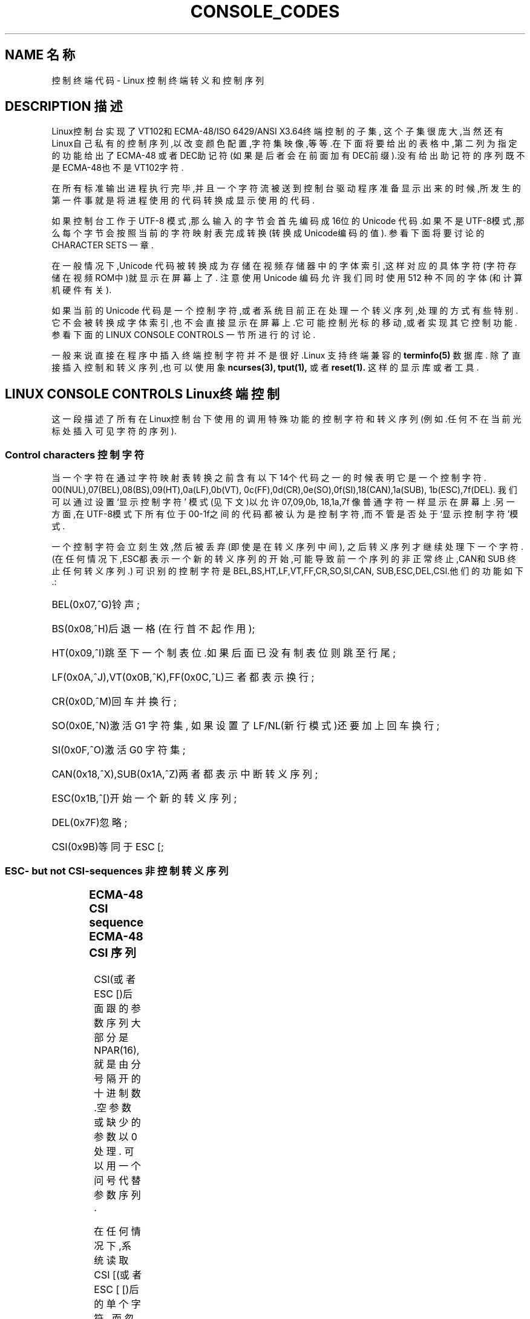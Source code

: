'\" t
.\" Copyright (c)1996 Andries Brouwer <aeb@cwi.nl>, Mon Oct 31 22:13:04 1996
.\"
.\" This is free documentation; you can redistribute it and/or
.\" modify it under the terms of the GNU General Public License as
.\" published by the Free Software Foundation; either version 2 of
.\" the License, or (at your option)any later version.
.\"
.\" This is combined from many sources.
.\" For Linux, the definitive source is of course console.c.
.\" About vt100-like escape sequences in general there are
.\" the ISO 6429 and ISO 2022 norms, the descriptions of
.\" an actual vt100, and the xterm docs (ctlseqs.ms).
.\" Substantial portions of this text are derived from a write-up
.\" by Eric S.Raymond <esr@thyrsus.com>.
.\"
.\" Tiny correction, aeb, 961107.
.\"
.TH CONSOLE_CODES 4 "October 31, 1996" "Linux" "Linux Programmer's Manual"
.SH NAME 名称
控制终端代码 \- Linux 控制终端转义和控制序列
.SH DESCRIPTION 描述
Linux控制台实现了VT102和ECMA-48/ISO 6429/ANSI X3.64终端控制的子集,
这个子集很庞大,当然还有Linux自己私有的控制序列,以改变颜色配置,字符
集映像,等等.在下面将要给出的表格中,第二列为指定的功能给出了ECMA-48
或者DEC助记符(如果是后者会在前面加有DEC前缀).没有给出助记符的序列
既不是ECMA-48也不是VT102字符.
.LP
在所有标准输出进程执行完毕,并且一个字符流被送到控制台
驱动程序准备显示出来的时候,所发生的第一件事就是将进程
使用的代码转换成显示使用的代码.
.LP
如果控制台工作于 UTF-8 模式,那么输入的字节会首先编码
成16位的 Unicode 代码.如果不是UTF-8模式,那么每个字节
会按照当前的字符映射表完成转换(转换成Unicode编码的值).
参看下面将要讨论的 CHARACTER SETS 一章.
.LP
在一般情况下,Unicode 代码被转换成为存储在视频存储器中的
字体索引,这样对应的具体字符(字符存储在视频ROM中)就显示
在屏幕上了.
注意使用 Unicode 编码允许我们同时使用 512 种不同的字体(和
计算机硬件有关).
.LP
如果当前的 Unicode 代码是一个控制字符,或者系统目前正在处
理一个转义序列,处理的方式有些特别.它不会被转换成字体索
引,也不会直接显示在屏幕上.它可能控制光标的移动,或者实现
其它控制功能.参看下面的 LINUX CONSOLE CONTROLS 一节
所进行的讨论.
.LP
一般来说直接在程序中插入终端控制字符并不是很好.Linux 支
持终端兼容的 
.BR terminfo(5)
数据库.
除了直接插入控制和转义序列,也可以使用象
.BR ncurses(3),
.BR tput(1),
或者
.BR reset(1).
这样的显示库或者工具.

.SH LINUX CONSOLE CONTROLS Linux终端控制

这一段描述了所有在Linux控制台下使用的调用特殊功能的控制字符
和转义序列(例如.任何不在当前光标处插入可见字符的序列).
.SS "Control characters" "控制字符"
当一个字符在通过字符映射表转换之前含有以下14个代码之一的时
候表明它是一个控制字符.
00(NUL),07(BEL),08(BS),09(HT),0a(LF),0b(VT),
0c(FF),0d(CR),0e(SO),0f(SI),18(CAN),1a(SUB),
1b(ESC),7f(DEL).
我们可以通过设置 `显示控制字符' 模式(见下文)以允许07,09,0b,
18,1a,7f 像普通字符一样显示在屏幕上.另一方面,在UTF-8模式下
所有位于 00-1f之间的代码都被认为是控制字符,而不管是否处于
`显示控制字符'模式.

一个控制字符会立刻生效,然后被丢弃(即使是在转义序列中间),
之后转义序列才继续处理下一个字符.
(在任何情况下,ESC都表示一个新的转义序列的开始,可能导致 
前一个序列的非正常终止,CAN和SUB 终止任何转义序列.)
可识别的控制字符是BEL,BS,HT,LF,VT,FF,CR,SO,SI,CAN,
SUB,ESC,DEL,CSI.他们的功能如下.:
.HP
BEL(0x07,^G)铃声;
.HP
BS(0x08,^H)后退一格(在行首不起作用);
.HP
HT(0x09,^I)跳至下一个制表位.如果后面已没有制表位则跳至行尾;
.HP
LF(0x0A,^J),VT(0x0B,^K),FF(0x0C,^L)三者都表示换行;
.HP
CR(0x0D,^M)回车并换行;
.HP
SO(0x0E,^N)激活 G1 字符集,
如果设置了 LF/NL(新行模式)还要加上回车换行;
.HP
SI(0x0F,^O)激活 G0 字符集;
.HP
CAN(0x18,^X),SUB(0x1A,^Z)两者都表示中断转义序列;
.HP
ESC(0x1B,^[)开始一个新的转义序列;
.HP
DEL(0x7F)忽略;
.HP
CSI(0x9B)等同于 ESC [;
.LP

.SS "ESC- but not CSI-sequences" "非控制转义序列"
.TS
l l l.
ESC c	RIS	重绘屏幕.
ESC D	IND	换行.
ESC E	NEL	新的一行.
ESC H	HTS	设置当前列为制表位.
ESC M	RI	翻转换行(Reverse linefeed).
ESC Z	DECID	DEC 私有定义.内核将其解释为
		VT102字符,返回字符ESC [ ? 6 c.
ESC 7	DECSC	存储当前状态(光标坐标,
		属性,字符集).
ESC 8	DECRC	恢复上一次储存的设置
ESC [	CSI	控制序列介绍
ESC %		开始一个字符集选择序列
ESC % @		\0\0\0选择默认字符集(ISO 646 / ISO 8859-1)
ESC % G		\0\0\0选择 UTF-8
ESC % 8		\0\0\0选择 UTF-8(已不用)
ESC # 8	DECALN	DEC 屏幕校准测试 - 以E's填充屏幕.
ESC(		开始一个 G0 字符集定义序列
ESC( B		\0\0\0选择默认字符集(ISO 8859-1 mapping)
ESC( 0		\0\0\0选择 vt100 图形映射
ESC( U		\0\0\0选择空映射 - 直接访问字符ROM
ESC( K		\0\0\0选择用户映射 -  由程序\fBmapscrn\fP(8)
		\0\0\0加载.
ESC )		开始一个 G1 字符集定义
		(后面跟 B,0,U,K,同上).
ESC >	DECPNM	设置数字小键盘模式
ESC =	DECPAM	设置程序键盘模式
ESC ]	OSC	(是perating system command的缩写)
		ESC ] P \fInrrggbb\fP: 设置调色板,后面紧跟7个
		十六进制数,再跟一个 P :-(.
		这里 \fIn\fP 是颜色(0-16),而 \fIrrggbb\fP 表示
		红/绿/蓝 值(0-255).
		ESC ] R: 重置调色板
.TE
.SS "ECMA-48 CSI sequence" "ECMA-48 CSI 序列"

CSI(或者 ESC [)后面跟的参数序列大部分是NPAR(16),
就是由分号隔开的十进制数.空参数或缺少的参数以0处理.
可以用一个问号代替参数序列.

在任何情况下,系统读取 CSI [(或者 ESC [ [)后的单个字符,
而忽略整个序列.(用于忽略回显功能键.)

CSI 序列的动作由其最后一个字符决定.

.TS
l l l.
@	ICH	用#符号指示空格.
A	CUU	光标上移到#标识的行.
B	CUD	光标下移到#标识的行.
C	CUF	光标右移到#标识的列.
D	CUB	光标左移到#标识的列.
E	CNL	将光标下移到#指示的行的第一列.
F	CPL	将光标上移到#指示的行的第一列.
G	CHA	光标移动到当前行的指定列.
H	CUP	光标移动到指定行和列(以1行1列为参照).
J	ED	删除(默认从当前光标处到行尾的)内容.
		ESC [ 1 J: 删除从开始到光标处的内容.
		ESC [ 2 J: 清空整个屏幕.
K	EL	删除行(默认从当前光标处到结尾).
		ESC [ 1 K: 删除从行首到当前光标处的内容.
		ESC [ 2 K: 删除整行.
L	IL	在空行插入#.
M	DL	删除#标记的行.
P	DCH	删除当前行中#标记的字符.
X	ECH	删除当前行中#标记的单词.
a	HPR	光标移动到#标记的右边.
c	DA	以`I am a VT102'应答 ESC [ ? 6 c: 
d	VPA	光标移动到当前列指定行
e	VPR	光标移动到#标记的下一行.
f	HVP	光标移动到指定的行和列.
g	TBC	没有参数: 清除当前位置的制表站.
		ESC [ 3 g: 删除所有制表站.
h	SM	设置模式(见下文).
l	RM	重置模式(见下文).
m	SGR	设置属性(见下文).
n	DSR	状态报告(见下文).
q	DECLL	设置键盘指示灯.
		ESC [ 0 q: 熄灭所有指示灯
		ESC [ 1 q: 点亮 Scroll Lock 灯
		ESC [ 2 q: 点亮 Num Lock 灯
		ESC [ 3 q: 点亮 Caps Lock 灯
r	DECSTBM	设置滚动范围; 参数为首行和末行.
s	?	存储光标位置.
u	?	恢复光标位置.
`	HPA	光标移动到当前行指定列.
.TE
.SS ECMA-48 Set Graphics Rendition 设置图形属性

ECMA-48 SGR 序列 ESC [ <parameters> m 设置显示属性.
同样的序列可以设置一个或多个属性.
.LP
.TS
l l.
par	作用
0	所有属性重设为默认值
1	设置粗体
2	设置亮度减半(用一种颜色模拟另一种颜色)
4	设置底纹(用一种颜色模拟另一种颜色)
	(用于模拟的颜色由using ESC ] ...设置)
5	设置闪烁
7	设置反转视频(reverse video)
10	重设选定映像,显示控制标记,
	反转元素标记.
11	选择空映像,设置显示控制标记,
	重设反转标记.
12	选择空映像,设置显示控制标记,
	重设反转标记.(在完成映像表转
	换之前反转标记引起每一字节的
	高位反转.)
21	设置正常亮度(和 ECMA-48 不兼容)
22	设置正常亮度
24	关闭下划线
25	不闪烁
27	反转视频关闭
30	黑色背景
31	红色前景
32	绿色前景
33	棕色前景
34	蓝色前景
35	品红前景
36	孔雀蓝前景
37	白色前景
38	打开下划线,设置默认前景色
39	关闭下划线,设置默认前景色
40	黑色背景
41	红色背景
42	绿色背景
43	棕色背景
44	蓝色背景
45	品红背景
46	孔雀蓝背景
47	白色背景
49	设置默认背景色
.TE
.SS ECMA-48 Mode Switches ECMA-48模式选择
.TP
ESC [ 3 h
DECCRM(默认关闭): 显示控制字符.
.TP
ESC [ 4 h
DECIM(默认关闭): 设置插入模式.
.TP
ESC [ 20 h
LF/NL(默认关闭): 自动在CR后加上 LF,VT 或者 FF.
.LP
.SS ECMA-48 状态报告命令.
.TP
ESC [ 5 n
设备状态报告(DSR): 以 ESC [ 0 n 应答(终端准备好).
.TP
ESC [ 6 n
光标位置报告(CPR): 以ESC [ \fIy\fP ; \fIx\fP R 应答,
这里 \fIx,y\fP 指光标位置.

.SS DEC Private Mode(DECSET/DECRST)sequences DEC私有模式序列.

这里给出的序列在 ECMA-48中没有描述.我们列出了设置模式序列;
用l替换最后一个h就是重设模式序列.
.TP
ESC [ ? 1 h
DECCKM(默认关闭): 打开时光标键送出 ESC O 前缀,
而不是 ESC [.
.TP
ESC [ ? 3 h
DECCOLM(默认 = 80 行): 交替选择 80/132 行模式.当原显示
模式不足以满足要求的时候,象
.BR resizecons(8)
这样的用户程序会改变终端显示卡的硬件注册.
.TP
ESC [ ? 5 h
DECSCNM(默认关闭): 设置视频反转模式.
.TP
ESC [ ? 6 h
DECOM(默认关闭): 打开时,光标位置用相对于滚动条左上角
的位置表示.
.TP
ESC [ ? 7 h
DECAWM(默认关闭): 打开自动换行.在这种模式下,一行中
超过80列的字符将自动换行(在DECCOLM打开时是132列).
.TP
ESC [ ? 8 h
DECARM(默认关闭): 打开键盘自动重复.
.TP
ESC [ ? 9 h
X10 鼠标报告(默认关闭): 设置报告模式 1(或者重设为
0)\- 见下文.
.TP
ESC [ ? 25 h
DECCM(默认打开): 设置光标可见.
.TP
ESC [ ? 1000 h
X11 鼠标报告(默认关闭): 设置报告模式 2(或者重设为
0)\- 见下文.

.SS Linux Console Private CSI Sequences Linux控制台私有控制序列

下面的序列既不属于 ECMA-48 字符也不属于 VT102.它们只在
Linux控制台上使用.颜色采用 SGR 参数:
0 = 黑色,1 = 红色,2 = 绿色,3 =褐色 ,4 = 蓝色,5 = 洋红,6 =
孔雀蓝,7 = 白色.

.TS
l l.
ESC [ 1 ; \fIn\fP ]	设置下划线颜色为 \fIn\fP
ESC [ 2 ; \fIn\fP ]	设置暗色为 \fIn\fP
ESC [ 8 ]       	设置当前颜色对为默认属性.
ESC [ 9 ; \fIn\fP ]	设置屏幕空白超时为 \fIn\fP 分钟.
ESC [ 10 ; \fIn\fP ]	设置机箱喇叭鸣叫频率,单位: Hz.
ESC [ 11 ; \fIn\fP ]	设置机箱喇叭鸣叫持续时间,单位:微秒.
ESC [ 12 ; \fIn\fP ]	设置指定控制台前台运行.
ESC [ 13 ]      	设置指定控制台黑色
ESC [ 14 ; \fIn\fP ]   	设置 VESA 关闭间隔,单位: 分钟.
.TE

.SH "CHARACTER SETS" "字符集"

内核可以完成以下四种字符转换,使字符能在屏幕上显示.
a)Latin1 -> PC,b)VT100 graphics -> PC,c)PC -> PC,
d)user-defined(用户自定义).

有两种字符集设置,以 G0 和 G1定义,当前字符集必定是其中之一.(初
始化为G0.)键入 ^N 使 G1 成为当前字符集,键入 ^O 使 G0 成为当前设置.

变量 G0 and G1 指向字符映射关系表,并且这种指向关系可以由用户改变.
系统初始化时它们分别指向表 a)and b).
序列 ESC( B ,ESC( 0 ,ESC( U 和 ESC( K 分别使 G0 指向字符映射表
 a),b),c)和 d).
序列 ESC )B ,ESC )0 ,ESC )U 和 ESC )K 分别使 G1 指向字符映射表
a),b),c)和 d).

序列 ESC c 重置一个终端,当屏幕显示出现混乱时可以使用这个序列.
另一个序列 "echo ^V^O" 仅仅将G0设为当前字符集,但并不保证 G0 指
向映射表 a).
有的Linux发行版中提供一个叫做
.BR reset(1)
的程序用来送出序列 "echo ^[c".
如果你的系统终端变量没有错误( rs1=\\Ec),
那么使用"tput reset"也可以达到同样效果.

用户自定义映射表可以用程序
.BR mapscrn(8).
定义.这个程序工作时会将送入的字符c通过关系式s=map[c]映射到
字符s然后送入显存.字符s所对应的位图放在字符ROM里面,可以使
用程序
.BR setfont(8).

来改变.

.SH "MOUSE TRACKING" "鼠标轨迹"

鼠标轨迹工具可以返回与 xterm 兼容的鼠标状态报告.因为控制台
驱动没有办法知道鼠标类型,只有当虚拟终端驱动接收到鼠标输入
输出消息更新时才会将这些报告返回给控制台输入流..这些鼠标
输入输出消息由 \fBgpm(8)\fR 守护进程产生.

所有鼠标轨迹转义序列参数由\fIxterm\fP 编码成象\fIvalue\fP+040
这样的单一字符形式的数字参数.比如,`!' 编码成 1.屏幕坐标系统
以'1'为基准.

X10 兼容模式在鼠标键按下时将按下的键和鼠标位置编码后送出.
ESC [ ? 9 h 允许这一动作,ESC [ ? 9 l禁止这一动作.
有键按下时,\fIxterm\fP 送出ESC [ M \fIbxy\fP(6 个字符).这里 
\fIb\fP 代表 键\-1,而 \fIx\fP 和 \fIy\fP 是鼠标的 x 和 y 坐标.这和
内核产生的序列相同.

常规的轨迹模式(Linux 2.0.24不再支持)在左右两键同时按下然后
释放时送出转义序列.组合键编码也被送出.ESC [ ? 1000 h 允许这
个动作而ESC [ 1000 l 禁止这个动作.当有键按下或者释放时,
\fIxterm\fP 送出 ESC [ M \fIbxy\fP.\fIb\fP 的低两位对按键信息编码:
0=鼠标键1按下,1=鼠标键2 按下,2=鼠标键3 按下,3=释放.
高位编码代表组合键,和上述编码一起送出:
4=Shift,8=Meta(Alt),16=Control(Ctrl).\fIx\fP 和\fIy\fP为发生鼠标事
件的x和y坐标.以左上角为(1,1).

.SH 和其它终端的比较

我们已经讨论了几种终端类型,比如Linux 控制台.这类终端称为
"VT100兼容"的终端.这里我们再介绍其他两种重要的终端类型:
DEC VT102 和
.BR xterm(1)
以及他们和Linux控制终端的区别.

.SS Control-character handling 控制字符处理
vt102 也使用以下控制序列:
.HP
NUL(0x00)忽略;
.HP
ENQ(0x05)触发应答消息;
.HP
DC1(0x11,^Q,XON)继续传送;
.HP
DC3(0x13,^S,XOFF)使 vt100 忽略(并停止传送)
除 XOFF and XON 以外的一切字符.
.LP
VT100-like DC1/DC3 进程可以由 tty 驱动激活.
.LP 
程序
.I xterm
(在 vt100 模式 中)使用控制序列 
BEL,BS,HT,LF,VT,FF,CR,SO,SI,ESC.

.SS Escape sequences 转义序列
VT100  控制台序列不完全支持Linux控制台序列:
.LP
.TS
l l l.
ESC N	SS2	仅仅为下一个字符选择 G2 字符集
		(Single shift 2).
ESC O	SS3	仅仅为下一个字符选择 G2 字符集
		(Single shift 2).
ESC P	DCS	设备控制字符,由ESC \e 终止
		(Device control string).
ESC X	SOS	字符串开始.
		(Start of string)
ESC ^	PM	私有消息,由 ESC \e 终结
		(Privacy message)
ESC \e	ST	字符串终结
		(String terminator)
ESC * ...		指定 G2 字符集
ESC + ...		指定 G3 字符集
.TE

程序
.I xterm
(vt100 模式)承认 ESC c,ESC # 8,ESC >,ESC =,
ESC D,ESC E,ESC H,ESC M,ESC N,ESC O,ESC P ...ESC \,
ESC Z(以 [ ? 1 ; 2 c,`I am a vt100 with advanced video option'回应)
以及 ESC ^ ...ESC \,意义同上.
接受 ESC(,ESC ),ESC *,ESC + 后跟 0,A,B 的字符序列,分别
代表的DEC 特殊字符,画线设置,UK 和 US ASCII码.
接受 ESC ] 作为特定资源设置:
.LP
.TS
l l.
ESC ] 0 ; txt BEL	将图标名和窗口标题设为文本.
ESC ] 1 ; txt BEL	将图标名设为文本.
ESC ] 2 ; txt BEL	将窗口名设为文本.
ESC ] 4 6 ; name BEL	改变日志文件名(一般
	由编译时选项禁止)
ESC ] 5 0 ; fn BEL	字体设置为 fn.
.TE

以下字符的含义略有不同::
.LP
.TS
l l l.
ESC 7  DECSC	存储光标位置
ESC 8  DECRC	恢复光标位置
.TE

它还接受以下序列:
.LP
.TS
l l l.
ESC F		光标移动到屏幕左下角(由
		hpLowerleftBugCompat 打开这项设置)
ESC l		内存锁定(对于 HP 终端).
		锁定光标以上的内存.
ESC m		内存解锁(对于 HP 终端).
ESC n	LS2	调用 G2 字符集.
ESC o	LS3	调用 G3 字符集.
ESC |	LS3R	以GR调用 G3 字符集.
		在xterm上看不到效果.
ESC }	LS2R	以GR调用 G3 字符集.
		在xterm上看不到效果.
ESC ~	LS1R	以GR调用 G3 字符集.
		在xterm上看不到效果.
.TE

它不识别 ESC % ...

.SS CSI Sequences CSI 序列
程序
.I xterm
(直到 XFree86 3.1.2G)不能识别闪烁或者不可见模式的 
SGR值.X11R6 也不能识别以 SGRs 为参数设置的色彩.
.IR xterm
可以识别其他的 ECMA-48 CSI 序列,只要Linux可以识别.
反之亦然.

.I xterm
可以识别以上列出的所有 DEC 私有序列,但是不包括 Linux 私有模式序列.
在
.I Xterm Control Sequences
中有关于
.IR xterm 
的私有模式序列的讨论.

document by Edward Moy and Stephen Gildea,available with the X 
distribution.

.SH BUGS

在版本为 2.0.23 的内核中,CSI 序列的识别有些问题: 不能识别转义序列中的NUL.

.SH 参见
.BR console(4),
.BR console_ioctl(4),
.BR charsets(7)




